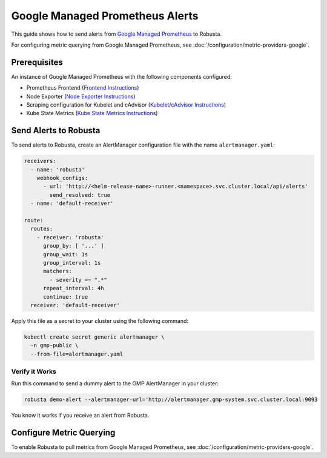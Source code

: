 Google Managed Prometheus Alerts
=================================

This guide shows how to send alerts from `Google Managed Prometheus <https://cloud.google.com/stackdriver/docs/managed-prometheus>`_ to Robusta.

For configuring metric querying from Google Managed Prometheus, see :doc:`/configuration/metric-providers-google`.

Prerequisites
****************
An instance of Google Managed Prometheus with the following components configured:

* Prometheus Frontend (`Frontend Instructions <https://cloud.google.com/stackdriver/docs/managed-prometheus/query#ui-prometheus>`_)
* Node Exporter (`Node Exporter Instructions <https://cloud.google.com/stackdriver/docs/managed-prometheus/exporters/node_exporter>`_)
* Scraping configuration for Kubelet and cAdvisor (`Kubelet/cAdvisor Instructions <https://cloud.google.com/stackdriver/docs/managed-prometheus/exporters/kubelet-cadvisor>`_)
* Kube State Metrics (`Kube State Metrics Instructions <https://cloud.google.com/stackdriver/docs/managed-prometheus/exporters/kube_state_metrics>`_)

Send Alerts to Robusta
********************************************

To send alerts to Robusta, create an AlertManager configuration file with the name ``alertmanager.yaml``:

.. code-block:: yaml

   receivers:
     - name: 'robusta'
       webhook_configs:
         - url: 'http://<helm-release-name>-runner.<namespace>.svc.cluster.local/api/alerts'
           send_resolved: true
     - name: 'default-receiver'

   route:
     routes:
       - receiver: 'robusta'
         group_by: [ '...' ]
         group_wait: 1s
         group_interval: 1s
         matchers:
           - severity =~ ".*"
         repeat_interval: 4h
         continue: true
     receiver: 'default-receiver'

Apply this file as a secret to your cluster using the following command:

.. code-block:: bash

   kubectl create secret generic alertmanager \
     -n gmp-public \
     --from-file=alertmanager.yaml

Verify it Works
------------------------------

Run this command to send a dummy alert to the GMP AlertManager in your cluster:

.. code-block:: yaml

   robusta demo-alert --alertmanager-url='http://alertmanager.gmp-system.svc.cluster.local:9093

You know it works if you receive an alert from Robusta.

Configure Metric Querying
******************************

To enable Robusta to pull metrics from Google Managed Prometheus, see :doc:`/configuration/metric-providers-google`.
